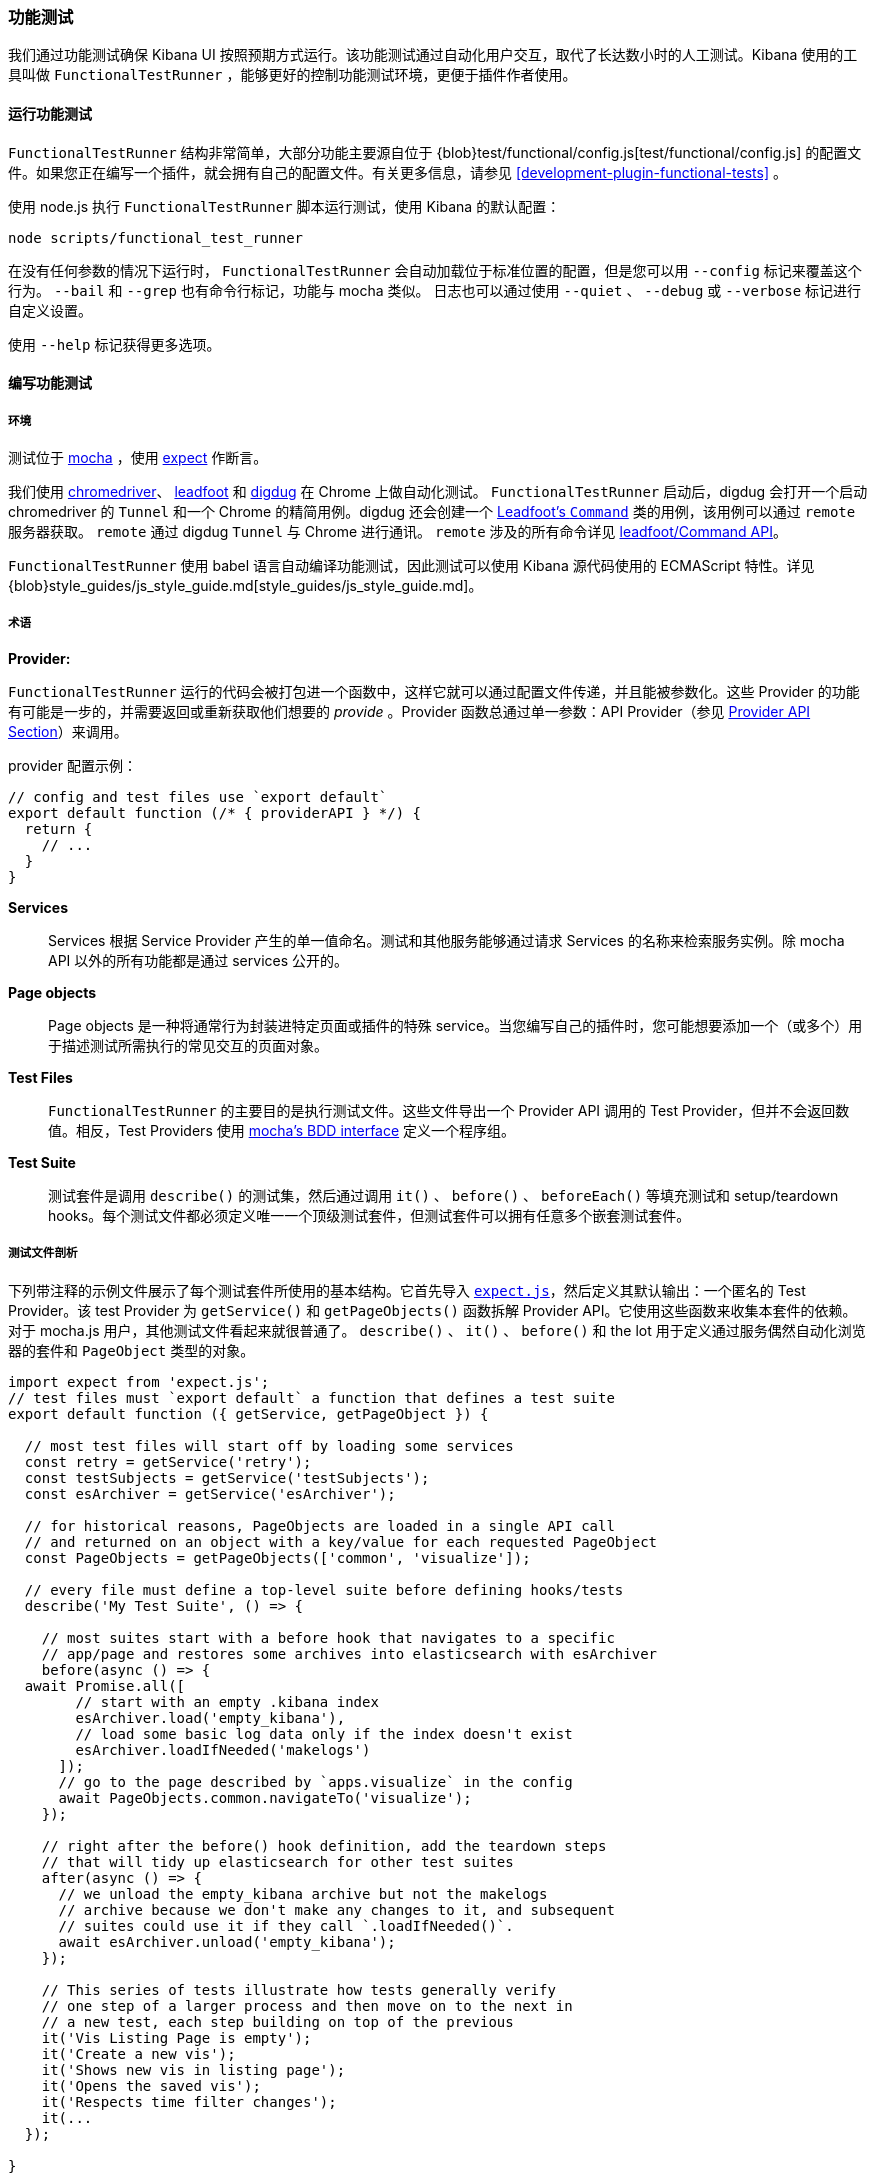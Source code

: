 [[development-functional-tests]]
=== 功能测试

我们通过功能测试确保 Kibana UI 按照预期方式运行。该功能测试通过自动化用户交互，取代了长达数小时的人工测试。Kibana 使用的工具叫做  `FunctionalTestRunner` ，能够更好的控制功能测试环境，更便于插件作者使用。

[float]
==== 运行功能测试

`FunctionalTestRunner` 结构非常简单，大部分功能主要源自位于 {blob}test/functional/config.js[test/functional/config.js] 的配置文件。如果您正在编写一个插件，就会拥有自己的配置文件。有关更多信息，请参见 <<development-plugin-functional-tests>> 。

使用 node.js 执行 `FunctionalTestRunner` 脚本运行测试，使用 Kibana 的默认配置：

["source","shell"]
-----------
node scripts/functional_test_runner
-----------

在没有任何参数的情况下运行时， `FunctionalTestRunner` 会自动加载位于标准位置的配置，但是您可以用 `--config` 标记来覆盖这个行为。 `--bail` 和 `--grep` 也有命令行标记，功能与 mocha 类似。 日志也可以通过使用 `--quiet` 、 `--debug` 或 `--verbose` 标记进行自定义设置。

使用 `--help` 标记获得更多选项。

[float]
==== 编写功能测试

[float]
===== 环境

测试位于 https://mochajs.org[mocha] ，使用 https://github.com/Automattic/expect.js[expect] 作断言。

我们使用 https://sites.google.com/a/chromium.org/chromedriver/[chromedriver]、 https://theintern.github.io/leadfoot[leadfoot] 和 https://github.com/theintern/digdug[digdug] 在 Chrome 上做自动化测试。 `FunctionalTestRunner` 启动后，digdug 会打开一个启动 chromedriver 的  `Tunnel` 和一个 Chrome 的精简用例。digdug 还会创建一个 https://theintern.github.io/leadfoot/module-leadfoot_Command.html[Leadfoot's `Command`] 类的用例，该用例可以通过 `remote` 服务器获取。 `remote` 通过 digdug `Tunnel` 与 Chrome 进行通讯。 `remote` 涉及的所有命令详见 https://theintern.github.io/leadfoot/module-leadfoot_Command.html[leadfoot/Command API]。

`FunctionalTestRunner` 使用 babel 语言自动编译功能测试，因此测试可以使用 Kibana 源代码使用的 ECMAScript 特性。详见 {blob}style_guides/js_style_guide.md[style_guides/js_style_guide.md]。

[float]
===== 术语

**Provider:**

`FunctionalTestRunner` 运行的代码会被打包进一个函数中，这样它就可以通过配置文件传递，并且能被参数化。这些 Provider 的功能有可能是一步的，并需要返回或重新获取他们想要的 _provide_ 。Provider 函数总通过单一参数：API Provider（参见 <<functional_test_runner_provider_api,Provider API Section>>）来调用。

provider 配置示例：

["source","js"]
-----------
// config and test files use `export default`
export default function (/* { providerAPI } */) {
  return {
    // ...
  }
}
-----------

**Services**:::
Services 根据 Service Provider 产生的单一值命名。测试和其他服务能够通过请求 Services 的名称来检索服务实例。除 mocha API 以外的所有功能都是通过 services 公开的。

**Page objects**:::
Page objects 是一种将通常行为封装进特定页面或插件的特殊 service。当您编写自己的插件时，您可能想要添加一个（或多个）用于描述测试所需执行的常见交互的页面对象。

**Test Files**:::
`FunctionalTestRunner` 的主要目的是执行测试文件。这些文件导出一个 Provider API 调用的 Test Provider，但并不会返回数值。相反，Test Providers 使用  https://mochajs.org/#bdd[mocha's BDD interface] 定义一个程序组。

**Test Suite**:::
测试套件是调用 `describe()` 的测试集，然后通过调用 `it()` 、 `before()` 、 `beforeEach()` 等填充测试和 setup/teardown hooks。每个测试文件都必须定义唯一一个顶级测试套件，但测试套件可以拥有任意多个嵌套测试套件。

[float]
===== 测试文件剖析

下列带注释的示例文件展示了每个测试套件所使用的基本结构。它首先导入 https://github.com/Automattic/expect.js[`expect.js`]，然后定义其默认输出：一个匿名的 Test Provider。该 test Provider 为 `getService()` 和 `getPageObjects()` 函数拆解 Provider API。它使用这些函数来收集本套件的依赖。对于 mocha.js 用户，其他测试文件看起来就很普通了。 `describe()` 、 `it()` 、 `before()` 和 the lot 用于定义通过服务偶然自动化浏览器的套件和 `PageObject` 类型的对象。

["source","js"]
----
import expect from 'expect.js';
// test files must `export default` a function that defines a test suite
export default function ({ getService, getPageObject }) {

  // most test files will start off by loading some services
  const retry = getService('retry');
  const testSubjects = getService('testSubjects');
  const esArchiver = getService('esArchiver');

  // for historical reasons, PageObjects are loaded in a single API call
  // and returned on an object with a key/value for each requested PageObject
  const PageObjects = getPageObjects(['common', 'visualize']);

  // every file must define a top-level suite before defining hooks/tests
  describe('My Test Suite', () => {

    // most suites start with a before hook that navigates to a specific
    // app/page and restores some archives into elasticsearch with esArchiver
    before(async () => {
  await Promise.all([
        // start with an empty .kibana index
        esArchiver.load('empty_kibana'),
        // load some basic log data only if the index doesn't exist
        esArchiver.loadIfNeeded('makelogs')
      ]);
      // go to the page described by `apps.visualize` in the config
      await PageObjects.common.navigateTo('visualize');
    });

    // right after the before() hook definition, add the teardown steps
    // that will tidy up elasticsearch for other test suites
    after(async () => {
      // we unload the empty_kibana archive but not the makelogs
      // archive because we don't make any changes to it, and subsequent
      // suites could use it if they call `.loadIfNeeded()`.
      await esArchiver.unload('empty_kibana');
    });

    // This series of tests illustrate how tests generally verify
    // one step of a larger process and then move on to the next in
    // a new test, each step building on top of the previous
    it('Vis Listing Page is empty');
    it('Create a new vis');
    it('Shows new vis in listing page');
    it('Opens the saved vis');
    it('Respects time filter changes');
    it(...
  });

}
----

[float]
[[functional_test_runner_provider_api]]
==== Provider API

Provider API Object 是所有 provider 的第一个也是唯一一个参数。这个对象可以用于加载服务、页面对象和配置、测试文件。

在配置文件中，API具有以下属性

[horizontal]
`log`:::  {blob}src/utils/tooling_log/tooling_log.js[`ToolingLog`] 的一个准备使用的实例
`readConfigFile(path)`::: 返回一个解析为配置实例的承诺，提供 `path` 路径下的配置文件值

在服务和 PageObject Providers 中，API 是：

[horizontal]
`getService(name)`::: 根据名称，加载并返回 service 的一个单例实例
`getPageObjects(names)`::: 加载 `PageObject` 的单例实例，收集它们到一个对象，名字是 PageObject 中每个对象的 key

测试 Provider 中的 API 与 service providers API 相同，但是具有附加方法：

[horizontal]
`loadTestFile(path)`::: 加载路径上的测试文件。使用此方法将其他文件中的套件嵌套到更高级的套件中。

[float]
==== Service Index

[float]
===== Built-in Services

`FunctionalTestRunner` 自带三种内置 service：

**config:**:::
* 源码： {blob}src/functional_test_runner/lib/config/config.js[src/functional_test_runner/lib/config/config.js]
* 概要： {blob}src/functional_test_runner/lib/config/schema.js[src/functional_test_runner/lib/config/schema.js]
* 使用 `config.get(path)` 查看配置文件中的任意值

**log:**:::
* 源码： {blob}src/utils/tooling_log/tooling_log.js[src/utils/tooling_log/tooling_log.js]
* `ToolingLog` 实例是可读流。此服务提供的实例由 `FunctionalTestRunner` CLI 自动传输到 stdout
* `log.verbose()` 、 `log.debug()` 、 `log.info()` 、 `log.warning()` 像 console.log 那样工作，只不过产生结构化更好的输出

**lifecycle:**:::
* 源码： {blob}src/functional_test_runner/lib/lifecycle.js[src/functional_test_runner/lib/lifecycle.js]
* 设计主要用于 service 中
* 公开生命周期事件以进行基本协调。处理程序可以返回承诺并异步地解析、失败

* 包括 `beforeLoadTests` 、 `beforeTests` 、 `beforeEachTest` 、 `cleanup` 、 `phaseStart` 、 `phaseEnd` 阶段

[float]
===== Kibana Services

Kibana 功能测试定义了绝大部分测试会使用的实际功能。

**retry:**:::
* 源码： {blob}test/functional/services/retry.js[test/functional/services/retry.js]
* 重试操作辅助器
* 常用方法：
** `retry.try(fn)` - 在 loop 中执行 `fn` 直至成功或超过默认重试时间
** `retry.tryForTime(ms, fn)` 在 loop 中执行，直至成功或超过 `ms` 毫秒

**testSubjects:**:::
* 源码： {blob}test/functional/services/test_subjects.js[test/functional/services/test_subjects.js]
* 测试主题是从测试中选出的被专门标记过的要素
* 可能的情况下，在 CSS 选择器中使用 `testSubjects`
* 使用：
** 用 `data-test-subj` 属性标记您的测试对象：
+
["source","html"]
-----------
<div id="container”>
  <button id="clickMe” data-test-subj=”containerButton” />
</div>
-----------
+
** 使用 `testSubjects` 帮助器点击这个按钮
+
["source","js"]
-----------
await testSubjects.click(‘containerButton’);
-----------
+
* 常用方法：
** `testSubjects.find(testSubjectSelector)` - 在页面中寻找一个测试对象；如果过一段时间没有找到，抛出异常
** `testSubjects.click(testSubjectSelector)` - 在页面中点击一个测试主题；如果过一段时间没有找到，抛出异常

**find:**:::
* 源码： {blob}test/functional/services/find.js[test/functional/services/find.js]
* `remote.findBy` 方法帮助器，用于记录日志和管理超时
* 常用方法：
** `find.byCssSelector()`
** `find.allByCssSelector()`

**kibanaServer:**:::
* 源码： {blob}test/functional/services/kibana_server/kibana_server.js[test/functional/services/kibana_server/kibana_server.js]
* 与 Kibana 服务器交互的帮助器
* 常用方法：
** `kibanaServer.uiSettings.update()`
** `kibanaServer.version.get()`
** `kibanaServer.status.getOverallState()`

**esArchiver:**:::
* 源码： {blob}test/functional/services/es_archiver.js[test/functional/services/es_archiver.js]
* 用 `esArchiver` 创建的加载、卸载文件
* 常用方法：
** `esArchiver.load(name)`
** `esArchiver.loadIfNeeded(name)`
** `esArchiver.unload(name)`

**docTable:**:::
* 源码： {blob}test/functional/services/doc_table.js[test/functional/services/doc_table.js]
* 与 doc 表格交互的帮助器

**pointSeriesVis:**:::
* 源码： {blob}test/functional/services/point_series_vis.js[test/functional/services/point_series_vis.js]
* 与点序列可视化交互的帮助器

**Low-level utilities:**:::
* es
** 源码： {blob}test/functional/services/es.js[test/functional/services/es.js]
** Elasticsearch 客户端
** 高级选项： `kibanaServer.uiSettings` 或 `esArchiver`
* remote
** 源码: {blob}test/functional/services/remote/remote.js[test/functional/services/remote/remote.js]
** https://theintern.github.io/leadfoot/module-leadfoot_Command.html[Leadfoot's `Command]` 类实例
** 负责与浏览器的所有通信
** 高级选项： `testSubjects` 、 `find` 和 `PageObjects.common`
** 完整 API 参见 https://theintern.github.io/leadfoot/module-leadfoot_Command.html[leadfoot/Command API]

[float]
===== Custom Services

Service 是有意通用的。它们可以是任何东西（甚至什么都不是）。有些 service 有助于与特定类型的 UI 元素（如 PooSosieServices ）交互，而其他服务则更为基础，如日志或配置。每当您想在可重用包中提供一些功能时，请考虑制作自定义服务。

为了创建一个自定义的 `somethingUseful` service：

* 创建一个如下的 `test/functional/services/something_useful.js` 文件:
+
["source","js"]
-----------
// Services are defined by Provider functions that receive the ServiceProviderAPI
export function SomethingUsefulProvider({ getService }) {
  const log = getService('log');

  class SomethingUseful {
    doSomething() {
    }
  }
  return new SomethingUseful();
}
-----------
+
* 从 `services/index.js` 重新导出您的 provider
* 将它导入到 `src/functional/config.js` 并添加到服务配置中：
+
["source","js"]
-----------
import { SomethingUsefulProvider } from './services';

export default function () {
  return {
    // … truncated ...
    services: {
      somethingUseful: SomethingUsefulProvider
    }
  }
}
-----------

[float]
==== PageObjects

PageObject 的目的只是自我解释。可视化的 PageObject 提供与可视化 app 交互的助手，相当于仪表盘对于仪表盘 app。

"common" PageObject 是一个例外。作为一个延缓的实验性的实现，common PageObject 是有用的跨页面的帮助器集合。现在我们有了共享服务，并且这些服务可以与其他的 `FunctionalTestRunner` 共享，我们会继续将功能从 common PageObject 转移到服务中。

请在已有或新服务中添加新的方法，而不是进一步扩展 CommonPage 类。

[float]
==== Gotchas

记住您不能运行文件（ `it` 块）中一个单独的测试，因为整个 `describe` 需要按顺序执行。在一个文件中应该只有一个顶级的 `describe` 。

[float]
===== Functional Test Timing

另一个重要的 gotcha 是通过注意时间来编写稳定的测试。所有 `remote` 方法异步运行。最好在进入下一步之前，在 UI 上添加等待变化的交互。

例如，与其简单的编写点击按钮的交互，不如在头脑中编写更高级目的的交互：

不好的例子： `PageObjects.app.clickButton()`

["source","js"]
-----------
class AppPage {
  // what can people who call this method expect from the
  // UI after the promise resolves? Since the reaction to most
  // clicks is asynchronous the behavior is dependant on timing
  // and likely to cause test that fail unexpectedly
  async clickButton () {
    await testSubjects.click(‘menuButton’);
  }
}
-----------

好的例子： `PageObjects.app.openMenu()`

["source","js"]
-----------
class AppPage {
  // unlike `clickButton()`, callers of `openMenu()` know
  // the state that the UI will be in before they move on to
  // the next step
  async openMenu () {
    await testSubjects.click(‘menuButton’);
    await testSubjects.exists(‘menu’);
  }
}
-----------

这样写将确保您的测试时间不是片状的，或者基于交互后UI更新的假设。

[float]
==== Debugging

在命令行运行：

["source","shell"]
-----------
node --debug-brk --inspect scripts/functional_test_runner
-----------

该命令会输出一个URL，通过在 Chrome 浏览器中访问该URL，您可以调试您的功能测试用例。

您也可以在运行 `FunctionalTestRunner` 时增加 `--debug` 或 `--verbose` 参数，从而在命令行看额外的日志信息。您可以像下面这样，在您的测试用例中增加日志：

["source","js"]
-----------
// load the log service
const log = getService(‘log’);

// log.debug only writes when using the `--debug` or `--verbose` flag.
log.debug(‘done clicking menu’);
-----------

